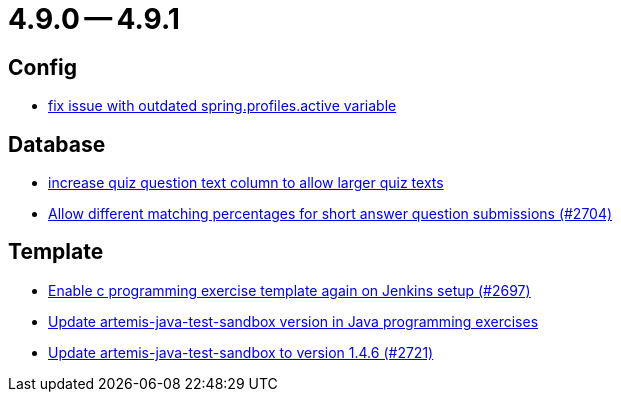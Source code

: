 = 4.9.0 -- 4.9.1

== Config

* link:https://www.github.com/ls1intum/Artemis/commit/c41174b09961f97774fa36ee1b6e6888d61c1596[fix issue with outdated spring.profiles.active variable]


== Database

* link:https://www.github.com/ls1intum/Artemis/commit/04a3194e88aa127ff8c7cc14e29bc5253f29dc5b[increase quiz question text column to allow larger quiz texts]
* link:https://www.github.com/ls1intum/Artemis/commit/0df07fbe2fa9d964f1c4305e558ae26a9501f548[Allow different matching percentages for short answer question submissions (#2704)]


== Template

* link:https://www.github.com/ls1intum/Artemis/commit/052a0145e09e4f61f9d5e54e989b8c628003c856[Enable c programming exercise template again on Jenkins setup (#2697)]
* link:https://www.github.com/ls1intum/Artemis/commit/867b181009aeb3289114ea5ebc725684bf1f3310[Update artemis-java-test-sandbox version in Java programming exercises]
* link:https://www.github.com/ls1intum/Artemis/commit/fd9ec34e076b13640dd89a554794f22f2d6b66d1[Update artemis-java-test-sandbox to version 1.4.6 (#2721)]


